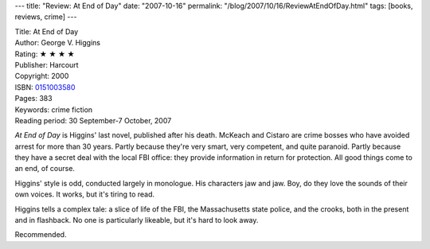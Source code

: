 ---
title: "Review: At End of Day"
date: "2007-10-16"
permalink: "/blog/2007/10/16/ReviewAtEndOfDay.html"
tags: [books, reviews, crime]
---



.. image:: https://images-na.ssl-images-amazon.com/images/P/0151003580.01.MZZZZZZZ.jpg
    :alt: At End of Day
    :target: http://www.elliottbaybook.com/product/info.jsp?isbn=0151003580
    :class: right-float

| Title: At End of Day
| Author: George V. Higgins
| Rating: ★ ★ ★ ★
| Publisher: Harcourt
| Copyright: 2000
| ISBN: `0151003580 <http://www.elliottbaybook.com/product/info.jsp?isbn=0151003580>`_
| Pages: 383
| Keywords: crime fiction
| Reading period: 30 September-7 October, 2007

*At End of Day* is Higgins' last novel, published after his death.
McKeach and Cistaro are crime bosses who have avoided arrest
for more than 30 years.
Partly because they're very smart, very competent, and quite paranoid.
Partly because they have a secret deal with the local FBI office:
they provide information in return for protection.
All good things come to an end, of course.

Higgins' style is odd, conducted largely in monologue.
His characters jaw and jaw.
Boy, do they love the sounds of their own voices.
It works, but it's tiring to read.

Higgins tells a complex tale:
a slice of life of the FBI, the Massachusetts state police, and the crooks,
both in the present and in flashback.
No one is particularly likeable, but it's hard to look away.

Recommended.

.. _The Friends of Eddie Coyle:
    /blog/2007/02/27/ReviewTheFriendsOfEddieCoyle.html

.. _permalink:
    /blog/2007/10/16/ReviewAtEndOfDay.html
